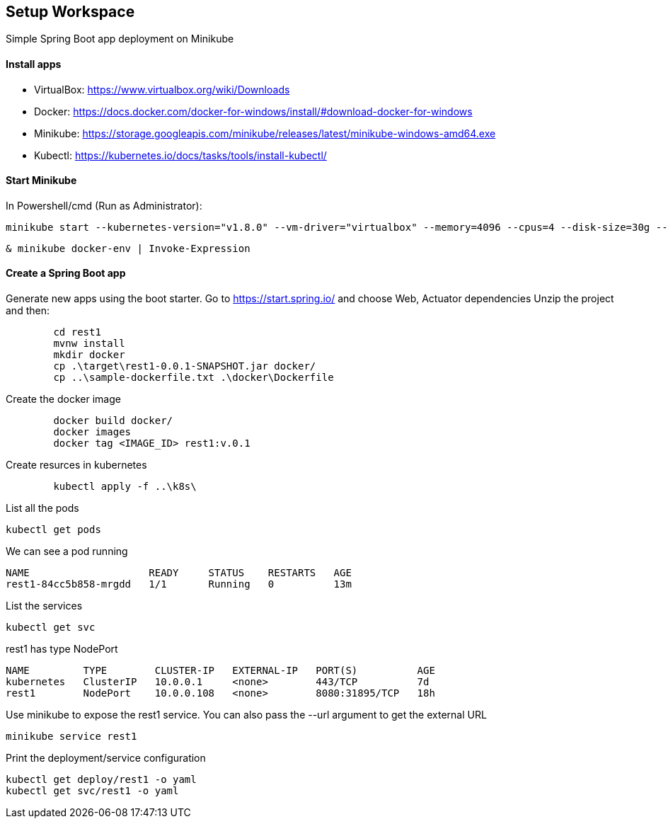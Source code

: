 == Setup Workspace

Simple Spring Boot app deployment on Minikube

==== Install apps

- VirtualBox:
https://www.virtualbox.org/wiki/Downloads
- Docker:
https://docs.docker.com/docker-for-windows/install/#download-docker-for-windows
- Minikube:
https://storage.googleapis.com/minikube/releases/latest/minikube-windows-amd64.exe
- Kubectl:
https://kubernetes.io/docs/tasks/tools/install-kubectl/

==== Start Minikube 

In Powershell/cmd (Run as Administrator):

	minikube start --kubernetes-version="v1.8.0" --vm-driver="virtualbox" --memory=4096 --cpus=4 --disk-size=30g --v=7 --alsologtostderr

	& minikube docker-env | Invoke-Expression
	
==== Create a Spring Boot app

Generate new apps using the boot starter. Go to https://start.spring.io/ and choose Web, Actuator dependencies
Unzip the project and then:

----
	cd rest1
	mvnw install
	mkdir docker
	cp .\target\rest1-0.0.1-SNAPSHOT.jar docker/
	cp ..\sample-dockerfile.txt .\docker\Dockerfile
----

Create the docker image

----
	docker build docker/
	docker images
	docker tag <IMAGE_ID> rest1:v.0.1	
----

Create resurces in kubernetes

----
	kubectl apply -f ..\k8s\
----

List all the pods

	kubectl get pods

We can see a pod running

----
NAME                    READY     STATUS    RESTARTS   AGE
rest1-84cc5b858-mrgdd   1/1       Running   0          13m
----

List the services

	kubectl get svc

rest1 has type NodePort
----
NAME         TYPE        CLUSTER-IP   EXTERNAL-IP   PORT(S)          AGE
kubernetes   ClusterIP   10.0.0.1     <none>        443/TCP          7d
rest1        NodePort    10.0.0.108   <none>        8080:31895/TCP   18h
----

Use minikube to expose the rest1 service. You can also pass the --url argument to get the external URL

	minikube service rest1

Print the deployment/service configuration
	
	kubectl get deploy/rest1 -o yaml
	kubectl get svc/rest1 -o yaml
	